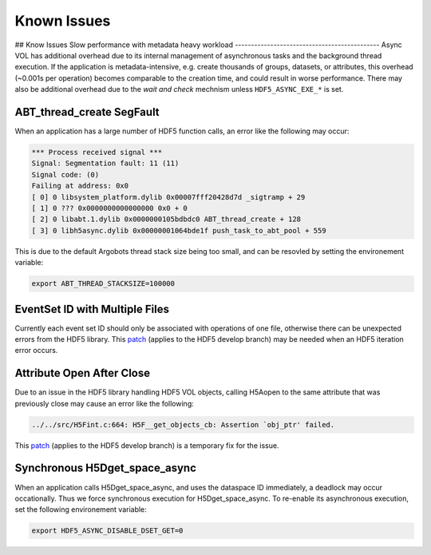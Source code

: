Known Issues
============

## Know Issues
Slow performance with metadata heavy workload
---------------------------------------------
Async VOL has additional overhead due to its internal management of asynchronous tasks and the background thread execution. If the application is metadata-intensive, e.g. create thousands of groups, datasets, or attributes, this overhead (~0.001s per operation) becomes comparable to the creation time, and could result in worse performance. There may also be additional overhead due to the *wait and check* mechnism  unless ``HDF5_ASYNC_EXE_*`` is set.

ABT_thread_create SegFault
--------------------------
When an application has a large number of HDF5 function calls, an error like the following may occur:

.. code-block::

    *** Process received signal ***
    Signal: Segmentation fault: 11 (11)
    Signal code: (0)
    Failing at address: 0x0
    [ 0] 0 libsystem_platform.dylib 0x00007fff20428d7d _sigtramp + 29
    [ 1] 0 ??? 0x0000000000000000 0x0 + 0
    [ 2] 0 libabt.1.dylib 0x0000000105bdbdc0 ABT_thread_create + 128
    [ 3] 0 libh5async.dylib 0x00000001064bde1f push_task_to_abt_pool + 559

This is due to the default Argobots thread stack size being too small, and can be resovled by setting the environement variable:

.. code-block::

    export ABT_THREAD_STACKSIZE=100000

EventSet ID with Multiple Files
-------------------------------
Currently each event set ID should only be associated with operations of one file, otherwise there can be unexpected errors from the HDF5 library.
This `patch <https://gist.github.com/houjun/4c556f5e5c5e64275c3f412eca395c4e>`_ (applies to the HDF5 develop branch) may be needed when an HDF5 iteration error occurs.

Attribute Open After Close
--------------------------
Due to an issue in the HDF5 library handling HDF5 VOL objects, calling H5Aopen to the same attribute that was previously close may cause an error like the following:

.. code-block::
   
   ../../src/H5Fint.c:664: H5F__get_objects_cb: Assertion `obj_ptr' failed.
   
This `patch <https://gist.github.com/houjun/208903d8e6a64e2670754d8ca0f6b548>`_ (applies to the HDF5 develop branch) is a temporary fix for the issue.

Synchronous H5Dget_space_async
------------------------------
When an application calls H5Dget_space_async, and uses the dataspace ID immediately, a deadlock may occur occationally. Thus we force synchronous execution for H5Dget_space_async. To re-enable its asynchronous execution, set the following environement variable:

.. code-block::

    export HDF5_ASYNC_DISABLE_DSET_GET=0
